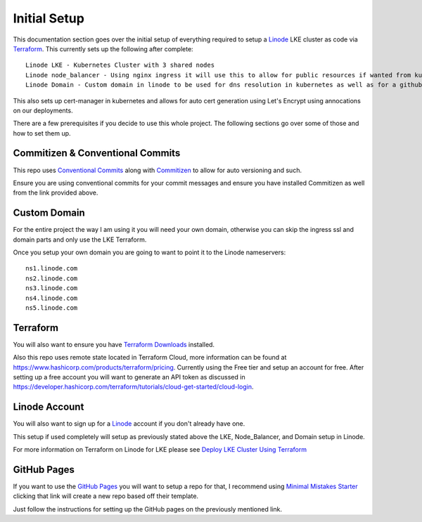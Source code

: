 **************
Initial Setup
**************
This documentation section goes over the initial setup of everything required to setup a `Linode <https://linode.com/>`_ LKE cluster as code via `Terraform <https://www.terraform.io/>`_.  This currently sets up the following after complete::

 Linode LKE - Kubernetes Cluster with 3 shared nodes
 Linode node_balancer - Using nginx ingress it will use this to allow for public resources if wanted from kubernetes.
 Linode Domain - Custom domain in linode to be used for dns resolution in kubernetes as well as for a githubpages if desired.

This also sets up cert-manager in kubernetes and allows for auto cert generation using Let's Encrypt using annocations on our deployments.

There are a few prerequisites if you decide to use this whole project.  The following sections go over some of those and how to set them up. 

Commitizen & Conventional Commits
---------------------------------
This repo uses `Conventional Commits <https://www.conventionalcommits.org/en/v1.0.0/>`_ along with `Commitizen <https://commitizen-tools.github.io/commitizen/>`_ to allow for auto versioning and such.

Ensure you are using conventional commits for your commit messages and ensure you have installed Commitizen as well from the link provided above.

Custom Domain
-------------
For the entire project the way I am using it you will need your own domain, otherwise you can skip the ingress ssl and domain parts and only use the LKE Terraform.

Once you setup your own domain you are going to want to point it to the Linode nameservers:

.. parsed-literal::

    ns1.linode.com
    ns2.linode.com
    ns3.linode.com
    ns4.linode.com
    ns5.linode.com


Terraform
---------
You will also want to ensure you have `Terraform Downloads <https://developer.hashicorp.com/terraform/downloads>`_ installed.

Also this repo uses remote state located in Terraform Cloud, more information can be found at https://www.hashicorp.com/products/terraform/pricing.
Currently using the Free tier and setup an account for free.  After setting up a free account you will want to generate an API token as discussed in https://developer.hashicorp.com/terraform/tutorials/cloud-get-started/cloud-login.


Linode Account
--------------
You will also want to sign up for a `Linode <https://linode.com/>`_ account if you don't already have one.

This setup if used completely will setup as previously stated above the LKE, Node_Balancer, and Domain setup in Linode.

For more information on Terraform on Linode for LKE please see `Deploy LKE Cluster Using Terraform <https://www.linode.com/docs/guides/how-to-deploy-an-lke-cluster-using-terraform/>`_ 

GitHub Pages
------------
If you want to use the `GitHub Pages <https://pages.github.com/>`_ you will want to setup a repo for that, I recommend using `Minimal Mistakes Starter <https://github.com/mmistakes/mm-github-pages-starter/generate>`_ clicking that link will create a new repo based off their template.

Just follow the instructions for setting up the GitHub pages on the previously mentioned link.
